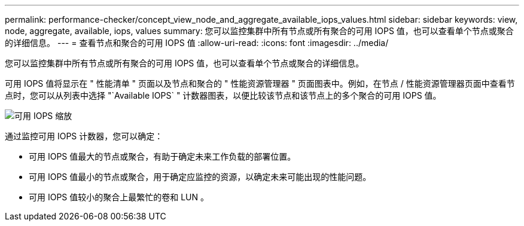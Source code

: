 ---
permalink: performance-checker/concept_view_node_and_aggregate_available_iops_values.html 
sidebar: sidebar 
keywords: view, node, aggregate, available, iops, values 
summary: 您可以监控集群中所有节点或所有聚合的可用 IOPS 值，也可以查看单个节点或聚合的详细信息。 
---
= 查看节点和聚合的可用 IOPS 值
:allow-uri-read: 
:icons: font
:imagesdir: ../media/


[role="lead"]
您可以监控集群中所有节点或所有聚合的可用 IOPS 值，也可以查看单个节点或聚合的详细信息。

可用 IOPS 值将显示在 " 性能清单 " 页面以及节点和聚合的 " 性能资源管理器 " 页面图表中。例如，在节点 / 性能资源管理器页面中查看节点时，您可以从列表中选择 "`Available IOPS` " 计数器图表，以便比较该节点和该节点上的多个聚合的可用 IOPS 值。

image::../media/available_iops_zoom.gif[可用 IOPS 缩放]

通过监控可用 IOPS 计数器，您可以确定：

* 可用 IOPS 值最大的节点或聚合，有助于确定未来工作负载的部署位置。
* 可用 IOPS 值最小的节点或聚合，用于确定应监控的资源，以确定未来可能出现的性能问题。
* 可用 IOPS 值较小的聚合上最繁忙的卷和 LUN 。

